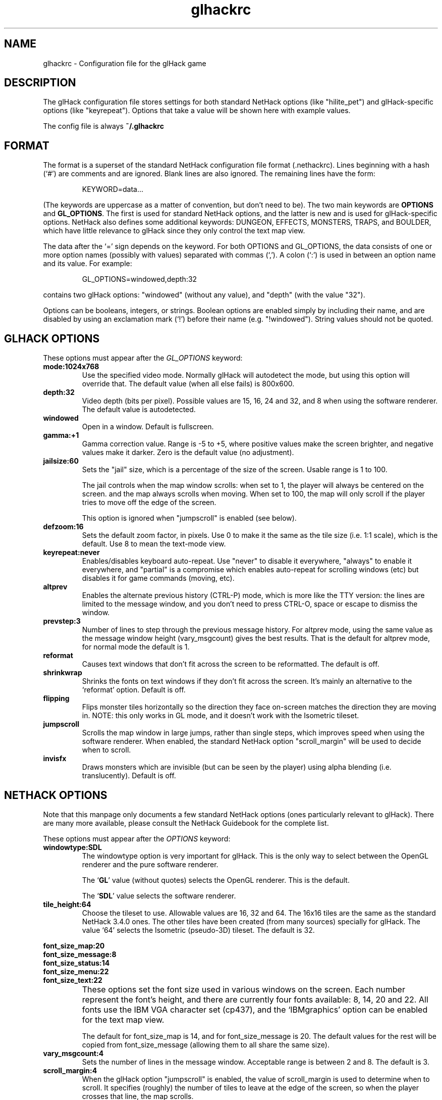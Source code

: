 .\" -*-nroff-*-
.TH glhackrc 5 "January 2003"
.SH NAME
.PP
glhackrc \- Configuration file for the glHack game
.SH DESCRIPTION
The glHack configuration file stores settings for both standard
NetHack options (like "hilite_pet") and glHack-specific options 
(like "keyrepeat").  Options that take a value will be shown here with
example values.
.PP
The config file is always
.B ~/.glhackrc
.SH FORMAT
The format is a superset of the standard NetHack configuration file
format (.nethackrc).  Lines beginning with a hash (`#') are comments
and are ignored.  Blank lines are also ignored.  The remaining lines
have the form:

.RS
KEYWORD=data...
.RE

(The keywords are uppercase as a matter of convention, but don't need
to be).  The two main keywords are
.B OPTIONS
and
.BR GL_OPTIONS .
The first is used for standard NetHack options, and the latter is new
and is used for glHack-specific options.
NetHack also defines some additional keywords: DUNGEON, EFFECTS,
MONSTERS, TRAPS, and BOULDER, which have little relevance to glHack
since they only control the text map view.
.PP
The data after the `=' sign depends on the keyword.
For both OPTIONS and GL_OPTIONS, the data consists of one or more
option names (possibly with values) separated with commas (`,').
A colon (`:') is used in between an option name and its value.
For example:

.RS
GL_OPTIONS=windowed,depth:32
.RE

contains two glHack options: "windowed" (without any value), and
"depth" (with the value "32").
.PP
Options can be booleans, integers, or strings.
Boolean options are enabled simply by including their name, and are
disabled by using an exclamation mark (`!') before their name (e.g.
"!windowed").  String values should not be quoted.
.SH GLHACK OPTIONS
These options must appear after the
.IR GL_OPTIONS " keyword:"
.TP
.B mode:1024x768
Use the specified video mode.  Normally glHack will
autodetect the mode, but using this option will
override that.  The default value (when all else
fails) is 800x600.
.TP
.B depth:32
Video depth (bits per pixel).  Possible values are
15, 16, 24 and 32, and 8 when using the software
renderer.  The default value is autodetected.
.TP
.B windowed
Open in a window.  Default is fullscreen.
.TP
.B gamma:+1
Gamma correction value.  Range is -5 to +5, where
positive values make the screen brighter, and
negative values make it darker.  Zero is the
default value (no adjustment).
.TP
.B jailsize:60
Sets the "jail" size, which is a percentage of
the size of the screen.  Usable range is 1 to 100.

The jail controls when the map window scrolls: when
set to 1, the player will always be centered on the screen.
and the map always scrolls when moving.  When set to
100, the map will only scroll if the player tries
to move off the edge of the screen.

This option is ignored when "jumpscroll" is enabled
(see below).
.TP
.B defzoom:16
Sets the default zoom factor, in pixels.  Use 0 to
make it the same as the tile size (i.e. 1:1 scale),
which is the default.  Use 8 to mean the text-mode
view.
.TP
.B keyrepeat:never  
Enables/disables keyboard auto-repeat.  Use "never"
to disable it everywhere, "always" to enable it
everywhere, and "partial" is a compromise which
enables auto-repeat for scrolling windows (etc) but
disables it for game commands (moving, etc).
.TP
.B altprev
Enables the alternate previous history (CTRL-P)
mode, which is more like the TTY version: the lines
are limited to the message window, and you don't
need to press CTRL-O, space or escape to dismiss
the window.
.TP
.B prevstep:3
Number of lines to step through the previous
message history.  For altprev
mode, using the same value as the message window
height (vary_msgcount) gives the best results.
That is the default for altprev mode,
for normal mode the default is 1.
.TP
.B reformat
Causes text windows that don't fit across the
screen to be reformatted.  The default is off.
.TP
.B shrinkwrap
Shrinks the fonts on text windows if they don't
fit across the screen.  It's mainly an alternative
to the `reformat' option.  Default is off.
.TP
.B flipping
Flips monster tiles horizontally so the direction
they face on-screen matches the direction they are
moving in.  NOTE: this only works in GL mode, and
it doesn't work with the Isometric tileset.
.TP
.B jumpscroll
Scrolls the map window in large jumps, rather than
single steps, which improves speed when using the
software renderer.  When enabled, the standard
NetHack option "scroll_margin" will be used to
decide when to scroll.
.TP
.B invisfx
Draws monsters which are invisible (but can be
seen by the player) using alpha blending (i.e.
translucently).  Default is off.
.SH NETHACK OPTIONS
Note that this manpage only documents a few standard NetHack options
(ones particularly relevant to glHack).
There are many more available, please consult the NetHack Guidebook
for the complete list.
.PP
These options must appear after the
.IR OPTIONS " keyword:"
.TP
.B windowtype:SDL
The windowtype option is very important for glHack.
This is the only way to select between the OpenGL renderer and the
pure software renderer.

The
.\" To select the OpenGL renderer, use the
.RB ` GL '
value (without quotes) selects the OpenGL renderer.
This is the default.

The
.\" and to select the software renderer, use the
.RB ` SDL '
value selects the software renderer.
.TP
.B tile_height:64
Choose the tileset to use.  Allowable values are 16, 32 and 64.
The 16x16 tiles are the same as the standard NetHack 3.4.0 ones.
The other tiles have been created (from many sources) specially for
glHack.  The value `64' selects the Isometric (pseudo-3D) tileset.
The default is 32.
.PP
.nf
.B font_size_map:20
.\".TP
.B font_size_message:8
.\".TP
.B font_size_status:14
.\".TP
.B font_size_menu:22
.\".TP
.fi
.B font_size_text:22
.TP
\ 
These options set the font size used in various windows on the screen.
Each number represent the font's height, and there are currently four
fonts available: 8, 14, 20 and 22.  All fonts use the IBM VGA
character set (cp437), and the `IBMgraphics' option can be enabled for
the text map view.

The default for font_size_map is 14, and for font_size_message is 20.
The default values for the rest will be copied from font_size_message
(allowing them to all share the same size).
.TP
.B vary_msgcount:4
Sets the number of lines in the message window.  Acceptable range is
between 2 and 8.  The default is 3.
.TP
.B scroll_margin:4
When the glHack option "jumpscroll" is enabled, the value of
scroll_margin is used to determine when to scroll.  It specifies
(roughly) the number of tiles to leave at the edge of the screen,
so when the player crosses that line, the map scrolls.
.TP
.B splash_screen
Can be used to enable/disable the initial splash screen.
It is enabled by default.
.SH EXAMPLES
Here is an example configuration file:
.PP
.nf
#
# glHack Config file
#
OPTIONS=windowtype:SDL
OPTIONS=tile_height:32,vary_msgcount:3
OPTIONS=font_size_message:20,font_size_map:14
OPTIONS=dogname:Woofer,catname:Morris
OPTIONS=horsename:Tally,fruit:mango
OPTIONS=color,hilite_pet,safe_pet
OPTIONS=verbose,lit_corridor,confirm
OPTIONS=pickup_burden:U,pickup_types:$?!/="
OPTIONS=!showexp,showscore,splash_screen,!time
OPTIONS=toptenwin,tombstone,menustyle:partial
OPTIONS=!prayconfirm,pushweapon,disclose:yi ya yv
#
GL_OPTIONS=!windowed,keyrepeat:always
GL_OPTIONS=altprev,prevstep:3
GL_OPTIONS=flipping,!jumpscroll
.fi
.SH "SEE ALSO"
.PP
.BR glhack (6)
.BR nethack-guidebook (6)
.PP
The glHack Homepage:
.UR http://glhack.sourceforge.net/
http://glhack.sourceforge.net/
.UE
.PP
The official NetHack page:
.UR http://www.nethack.org/
http://www.nethack.org/
.UE


